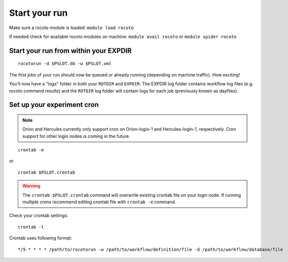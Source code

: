 ==============
Start your run
==============

Make sure a rocoto module is loaded: ``module load rocoto``

If needed check for available rocoto modules on machine: ``module avail rocoto`` or ``module spider rocoto``

^^^^^^^^^^^^^^^^^^^^^^^^^^^^^^^^^^^^^^
Start your run from within your EXPDIR
^^^^^^^^^^^^^^^^^^^^^^^^^^^^^^^^^^^^^^

::

   rocotorun -d $PSLOT.db -w $PSLOT.xml

The first jobs of your run should now be queued or already running (depending on machine traffic). How exciting!

You'll now have a "logs" folder in both your ``ROTDIR`` and ``EXPDIR``. The EXPDIR log folder contains workflow log files (e.g. rocoto command results) and the ``ROTDIR`` log folder will contain logs for each job (previously known as dayfiles).

^^^^^^^^^^^^^^^^^^^^^^^^^^^
Set up your experiment cron
^^^^^^^^^^^^^^^^^^^^^^^^^^^

.. note::
   Orion and Hercules currently only support cron on Orion-login-1 and Hercules-login-1, respectively. Cron support for other login nodes is coming in the future.

::

   crontab -e

or

::

   crontab $PSLOT.crontab

.. warning::

   The ``crontab $PSLOT.crontab`` command will overwrite existing crontab file on your login node. If running multiple crons recommend editing crontab file with ``crontab -e`` command.

Check your crontab settings::

   crontab -l

Crontab uses following format::

   */5 * * * * /path/to/rocotorun -w /path/to/workflow/definition/file -d /path/to/workflow/database/file
